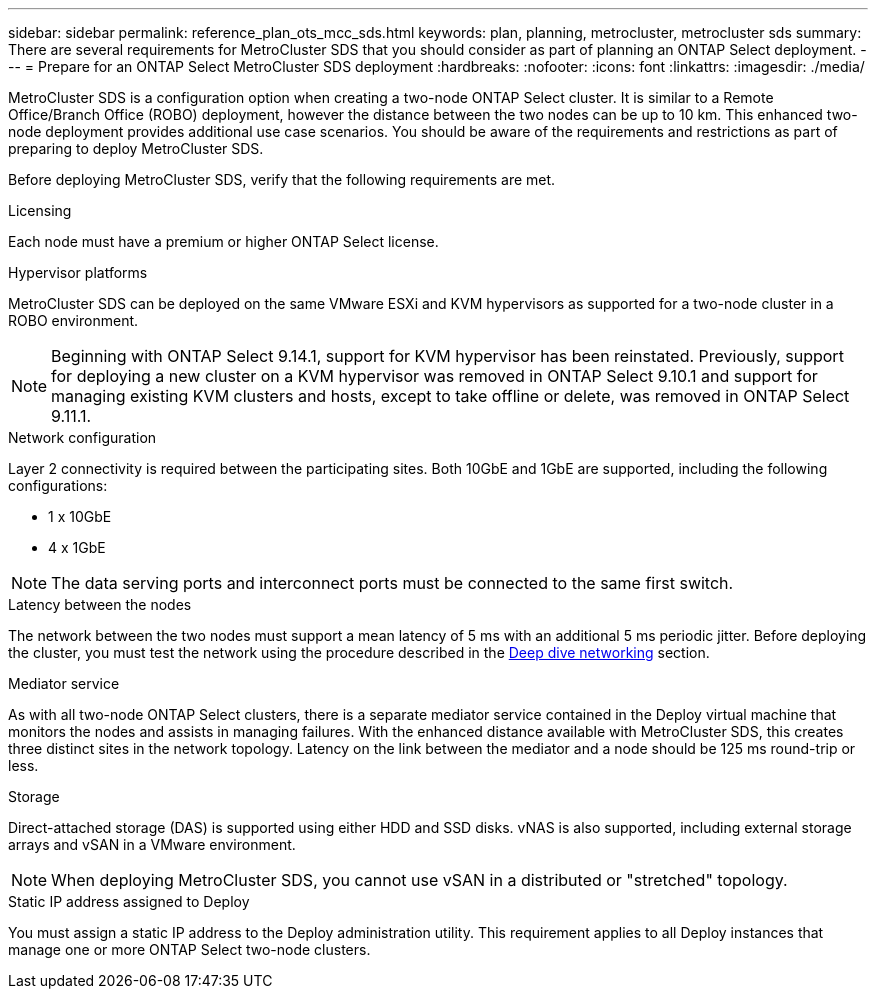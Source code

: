 ---
sidebar: sidebar
permalink: reference_plan_ots_mcc_sds.html
keywords: plan, planning, metrocluster, metrocluster sds
summary: There are several requirements for MetroCluster SDS that you should consider as part of planning an ONTAP Select deployment.
---
= Prepare for an ONTAP Select MetroCluster SDS deployment
:hardbreaks:
:nofooter:
:icons: font
:linkattrs:
:imagesdir: ./media/

[.lead]
MetroCluster SDS is a configuration option when creating a two-node ONTAP Select cluster. It is similar to a Remote Office/Branch Office (ROBO) deployment, however the distance between the two nodes can be up to 10 km. This enhanced two-node deployment provides additional use case scenarios. You should be aware of the requirements and restrictions as part of preparing to deploy MetroCluster SDS.

Before deploying MetroCluster SDS, verify that the following requirements are met.

.Licensing

Each node must have a premium or higher ONTAP Select license.

.Hypervisor platforms

MetroCluster SDS can be deployed on the same VMware ESXi and KVM hypervisors as supported for a two-node cluster in a ROBO environment.

[NOTE]
====
Beginning with ONTAP Select 9.14.1, support for KVM hypervisor has been reinstated. Previously, support for deploying a new cluster on a KVM hypervisor was removed in ONTAP Select 9.10.1 and support for managing existing KVM clusters and hosts, except to take offline or delete, was removed in ONTAP Select 9.11.1.
====

.Network configuration

Layer 2 connectivity is required between the participating sites. Both 10GbE and 1GbE are supported, including the following configurations:

* 1 x 10GbE
* 4 x 1GbE

[NOTE]
The data serving ports and interconnect ports must be connected to the same first switch.

.Latency between the nodes

The network between the two nodes must support a mean latency of 5 ms with an additional 5 ms periodic jitter. Before deploying the cluster, you must test the network using the procedure described in the link:concept_nw_concepts_chars.html[Deep dive networking] section.

.Mediator service

As with all two-node ONTAP Select clusters, there is a separate mediator service contained in the Deploy virtual machine that monitors the nodes and assists in managing failures. With the enhanced distance available with MetroCluster SDS, this creates three distinct sites in the network topology. Latency on the link between the mediator and a node should be 125 ms round-trip or less.

.Storage

Direct-attached storage (DAS) is supported using either HDD and SSD disks. vNAS is also supported, including external storage arrays and vSAN in a VMware environment.

[NOTE]
When deploying MetroCluster SDS, you cannot use vSAN in a distributed or "stretched" topology.

.Static IP address assigned to Deploy

You must assign a static IP address to the Deploy administration utility. This requirement applies to all Deploy instances that manage one or more ONTAP Select two-node clusters.

// 2023-09-26, ONTAPDOC-1204